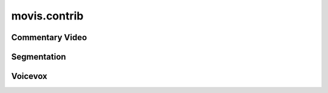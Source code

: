 .. module: movis.contrib

movis.contrib
=============


Commentary Video
----------------


Segmentation
----------------


Voicevox
-----------------

